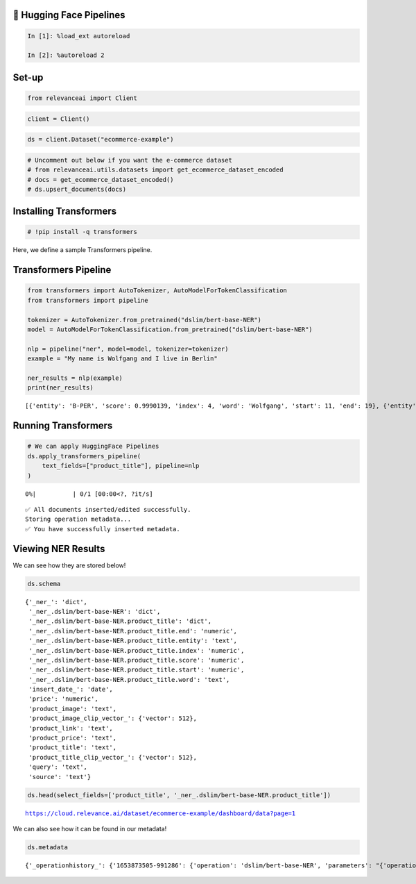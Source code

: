 🤗 Hugging Face Pipelines
=========================

.. code:: ipython3

    In [1]: %load_ext autoreload

    In [2]: %autoreload 2

Set-up
======

.. code:: ipython3

    from relevanceai import Client

.. code:: ipython3

    client = Client()

.. code:: ipython3

    ds = client.Dataset("ecommerce-example")

.. code:: ipython3

    # Uncomment out below if you want the e-commerce dataset
    # from relevanceai.utils.datasets import get_ecommerce_dataset_encoded
    # docs = get_ecommerce_dataset_encoded()
    # ds.upsert_documents(docs)

Installing Transformers
=======================

.. code:: ipython3

    # !pip install -q transformers

Here, we define a sample Transformers pipeline.

Transformers Pipeline
=====================

.. code:: ipython3

    from transformers import AutoTokenizer, AutoModelForTokenClassification
    from transformers import pipeline

    tokenizer = AutoTokenizer.from_pretrained("dslim/bert-base-NER")
    model = AutoModelForTokenClassification.from_pretrained("dslim/bert-base-NER")

    nlp = pipeline("ner", model=model, tokenizer=tokenizer)
    example = "My name is Wolfgang and I live in Berlin"

    ner_results = nlp(example)
    print(ner_results)


.. parsed-literal::

    [{'entity': 'B-PER', 'score': 0.9990139, 'index': 4, 'word': 'Wolfgang', 'start': 11, 'end': 19}, {'entity': 'B-LOC', 'score': 0.999645, 'index': 9, 'word': 'Berlin', 'start': 34, 'end': 40}]


Running Transformers
====================

.. code:: ipython3

    # We can apply HuggingFace Pipelines
    ds.apply_transformers_pipeline(
        text_fields=["product_title"], pipeline=nlp
    )



.. parsed-literal::

      0%|          | 0/1 [00:00<?, ?it/s]


.. parsed-literal::

    ✅ All documents inserted/edited successfully.
    Storing operation metadata...
    ✅ You have successfully inserted metadata.


Viewing NER Results
===================

We can see how they are stored below!

.. code:: ipython3

    ds.schema




.. parsed-literal::

    {'_ner_': 'dict',
     '_ner_.dslim/bert-base-NER': 'dict',
     '_ner_.dslim/bert-base-NER.product_title': 'dict',
     '_ner_.dslim/bert-base-NER.product_title.end': 'numeric',
     '_ner_.dslim/bert-base-NER.product_title.entity': 'text',
     '_ner_.dslim/bert-base-NER.product_title.index': 'numeric',
     '_ner_.dslim/bert-base-NER.product_title.score': 'numeric',
     '_ner_.dslim/bert-base-NER.product_title.start': 'numeric',
     '_ner_.dslim/bert-base-NER.product_title.word': 'text',
     'insert_date_': 'date',
     'price': 'numeric',
     'product_image': 'text',
     'product_image_clip_vector_': {'vector': 512},
     'product_link': 'text',
     'product_price': 'text',
     'product_title': 'text',
     'product_title_clip_vector_': {'vector': 512},
     'query': 'text',
     'source': 'text'}



.. code:: ipython3

    ds.head(select_fields=['product_title', '_ner_.dslim/bert-base-NER.product_title'])


.. parsed-literal::

    https://cloud.relevance.ai/dataset/ecommerce-example/dashboard/data?page=1




.. raw:: html

    <table border="1" class="dataframe">
      <thead>
        <tr style="text-align: right;">
          <th></th>
          <th>product_title</th>
          <th>_id</th>
          <th>_ner_.dslim/bert-base-NER.product_title</th>
        </tr>
      </thead>
      <tbody>
        <tr>
          <th>0</th>
          <td>Seville Classics 10-Drawer Organizer Cart</td>
          <td>0007a669-07e9-4a4a-b63c-40312690b381</td>
          <td>[{'score': 0.9612383842468262, 'start': 0, 'index': 1, 'end': 7, 'word': 'Seville', 'entity': 'B-MISC'}, {'score': 0.9937147498130798, 'start': 8, 'index': 2, 'end': 16, 'word': 'Classics', 'entity': 'I-MISC'}]</td>
        </tr>
        <tr>
          <th>1</th>
          <td>Nike Women's 'Zoom Hyperquickness' Synthetic Athletic Shoe (Size 6 )</td>
          <td>00445000-a8ed-4523-b610-f70aa79d47f7</td>
          <td>[{'score': 0.9958500862121582, 'start': 0, 'index': 1, 'end': 4, 'word': 'Nike', 'entity': 'B-ORG'}, {'score': 0.5315994024276733, 'start': 19, 'index': 8, 'end': 20, 'word': 'H', 'entity': 'I-MISC'}, {'score': 0.5882592797279358, 'start': 24, 'index': 10, 'end': 27, 'word': '##qui', 'entity': 'I-MISC'}, {'score': 0.8706270456314087, 'start': 45, 'index': 17, 'end': 53, 'word': 'Athletic', 'entity': 'I-ORG'}, {'score': 0.8434967994689941, 'start': 54, 'index': 18, 'end': 55, 'word': 'S', 'entity': 'I-ORG'}, {'score': 0.6403887867927551, 'start': 55, 'index': 19, 'end': 58, 'word': '##hoe', 'entity': 'I-ORG'}]</td>
        </tr>
        <tr>
          <th>2</th>
          <td>Men's DC Shoes Villain TX Black/Black/Black</td>
          <td>00a3d45e-2096-46aa-94c6-7d8480fb1436</td>
          <td>[{'score': 0.6886934041976929, 'start': 9, 'index': 5, 'end': 14, 'word': 'Shoes', 'entity': 'I-ORG'}, {'score': 0.4493587613105774, 'start': 32, 'index': 11, 'end': 37, 'word': 'Black', 'entity': 'B-LOC'}]</td>
        </tr>
        <tr>
          <th>3</th>
          <td>AGRA .5-ounce Under Eye and Neck Cream</td>
          <td>01317a4c-2136-4fa3-be56-c07d79a646b3</td>
          <td>[]</td>
        </tr>
        <tr>
          <th>4</th>
          <td>Organize It All Black Storage Open Drawer Cube</td>
          <td>0165f12a-cc93-4306-8161-750511e9a997</td>
          <td>[{'score': 0.49954599142074585, 'start': 16, 'index': 5, 'end': 21, 'word': 'Black', 'entity': 'I-MISC'}, {'score': 0.6008133888244629, 'start': 22, 'index': 6, 'end': 24, 'word': 'St', 'entity': 'I-MISC'}, {'score': 0.762143075466156, 'start': 35, 'index': 9, 'end': 39, 'word': 'Draw', 'entity': 'I-MISC'}, {'score': 0.9884127974510193, 'start': 42, 'index': 11, 'end': 43, 'word': 'C', 'entity': 'I-MISC'}]</td>
        </tr>
      </tbody>
    </table>



We can also see how it can be found in our metadata!

.. code:: ipython3

    ds.metadata




.. parsed-literal::

    {'_operationhistory_': {'1653873505-991286': {'operation': 'dslim/bert-base-NER', 'parameters': "{'operation': 'dslim/bert-base-NER', 'values': {'text_fields': ['product_title'], 'pipeline': <transformers.pipelines.token_classification.TokenClassificationPipeline object at 0x2a09eed90>, 'task': 'ner', '_name': 'dslim/bert-base-NER', 'output_field': '_ner_.dslim/bert-base-NER.product_title'}}"}}}
